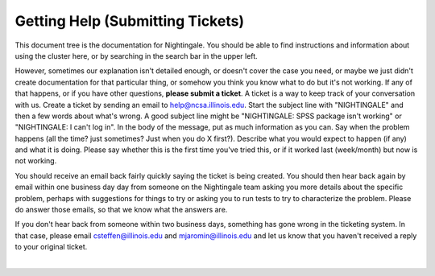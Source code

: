 =====================================
Getting Help (Submitting Tickets)
=====================================

This document tree is the documentation for Nightingale.  You should be able to find instructions and information about using the cluster here, or by searching in the search bar in the upper left.  

However, sometimes our explanation isn't detailed
enough, or doesn't cover the case you need, or maybe we
just didn't create documentation for that particular thing, or somehow
you think you know what to do but it's not working. If any of that
happens, or if you have other questions, **please submit a ticket**. A
ticket is a way to keep track of your conversation with us. Create a
ticket by sending an email to help@ncsa.illinois.edu. Start the subject
line with "NIGHTINGALE" and then a few words about what's wrong. A good
subject line might be "NIGHTINGALE: SPSS package isn't working" or
"NIGHTINGALE: I can't log in". In the body of the message, put as
much information as you can. Say when the problem happens (all the time?
just sometimes? Just when you do X first?). Describe what you would
expect to happen (if any) and what it is doing. Please say whether this
is the first time you've tried this, or if it worked last (week/month)
but now is not working.

You should receive an email back fairly quickly saying the ticket is
being created. You should then hear back again by email within one
business day day from someone on the Nightingale team asking you more
details about the specific problem, perhaps with suggestions for things
to try or asking you to run tests to try to characterize the problem.
Please do answer those emails, so that we know what the answers are.

If you don't hear back from someone within two business days, something
has gone wrong in the ticketing system. In that case, please email
csteffen@illinois.edu and mjaromin@illinois.edu and let us know that you
haven't received a reply to your original ticket.

|
